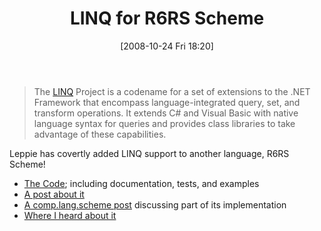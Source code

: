 #+POSTID: 1027
#+DATE: [2008-10-24 Fri 18:20]
#+OPTIONS: toc:nil num:nil todo:nil pri:nil tags:nil ^:nil TeX:nil
#+CATEGORY: Link
#+TAGS: .NET, Programming Language, Scheme
#+TITLE: LINQ for R6RS Scheme 

#+BEGIN_QUOTE
  The [[http://msdn.microsoft.com/en-us/netframework/aa904594.aspx][LINQ]] Project is a codename for a set of extensions to the .NET Framework that encompass language-integrated query, set, and transform operations. It extends C# and Visual Basic with native language syntax for queries and provides class libraries to take advantage of these capabilities.
#+END_QUOTE



Leppie has covertly added LINQ support to another language, R6RS Scheme!



-  [[http://bazaar.launchpad.net/~leppie/ikarus-libraries/ironscheme/annotate/5?file_id=linq.ss-20080429163154-wzccoinpzjq7htdl-1][The Code]]; including documentation, tests, and examples
-  [[http://xacc.wordpress.com/2008/05/19/linq-for-r6rs-scheme-final/][A post about it]]
-  [[http://groups.google.com/group/comp.lang.scheme/browse_thread/thread/e4e29d1657cc4fd/5050706ccaa1c68b?hl=en&lnk=st&q=LINQ+for+R6RS+Scheme#5050706ccaa1c68b][A comp.lang.scheme post]] discussing part of its implementation
-  [[http://stackoverflow.com/questions/131023/list-comprehension-library-for-scheme][Where I heard about it]]







